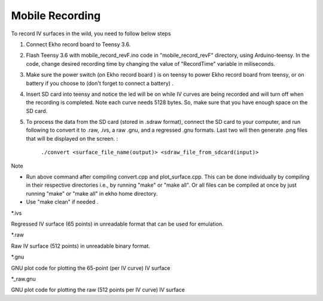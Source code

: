 Mobile Recording
================

To record IV surfaces in the wild, you need to follow below steps

#. Connect Ekho record board to Teensy 3.6.
#. Flash Teensy 3.6 with mobile_record_revF.ino code in "mobile_record_revF" directory, using Arduino-teensy. In the code, change desired recording time by changing the value of "RecordTime" variable in miliseconds.
#. Make sure the power switch (on Ekho record board ) is on teensy to power Ekho record board from teensy, or on battery if you choose to (don't forget to connect a battery) .
#. Insert SD card into teensy and notice the led will be on while IV curves are being recorded and will turn off when the recording is completed. Note each curve needs 5128 bytes. So, make sure that you have enough space on the SD card.
#. To process the data from the SD card (stored in .sdraw format), connect the SD card to your computer, and run following to convert it to .raw, .ivs, a raw .gnu, and a regressed .gnu formats. Last two will then generate .png files that will be displayed on the screen. :
    
    ``./convert <surface_file_name(output)> <sdraw_file_from_sdcard(input)>``

| Note
- Run above command after compiling convert.cpp and plot_surface.cpp. This can be done individually by compiling in their respective directories i.e., by running "make" or "make all". Or all files can be compiled at once by just running "make" or "make all" in ekho home directory.
- Use "make clean" if needed .

| *.ivs
Regressed IV surface (65 points) in unreadable format that can be used for emulation.

| *.raw
Raw IV surface (512 points) in unreadable binary format.

| *.gnu
GNU plot code for plotting the 65-point (per IV curve) IV surface

| *_raw.gnu
GNU plot code for plotting the raw (512 points per IV curve) IV surface